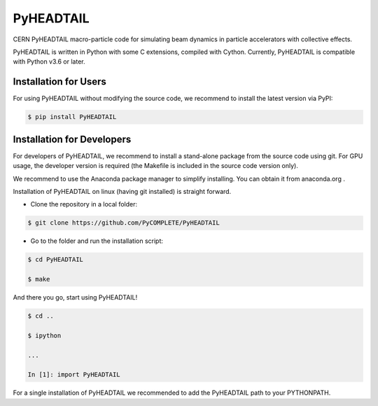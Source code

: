    
PyHEADTAIL
==========

CERN PyHEADTAIL macro-particle code
for simulating beam dynamics in particle accelerators with collective effects.

PyHEADTAIL is written in Python with some C extensions, compiled with Cython.
Currently, PyHEADTAIL is compatible with Python v3.6 or later.

Installation for Users
----------------------

For using PyHEADTAIL without modifying the source code,
we recommend to install the latest version via PyPI:

.. code-block:: bash

    $ pip install PyHEADTAIL

Installation for Developers
---------------------------

For developers of PyHEADTAIL, we recommend to install a stand-alone
package from the source code using git. For GPU usage, the developer
version is required (the Makefile is included in the source code
version only).

We recommend to use the Anaconda package manager to simplify installing.
You can obtain it from anaconda.org .

Installation of PyHEADTAIL on linux (having git installed)
is straight forward.

- Clone the repository in a local folder:

.. code-block:: bash

    $ git clone https://github.com/PyCOMPLETE/PyHEADTAIL

- Go to the folder and run the installation script:

.. code-block:: bash

    $ cd PyHEADTAIL

    $ make

And there you go, start using PyHEADTAIL!

.. code-block:: bash

    $ cd ..

    $ ipython

    ...

    In [1]: import PyHEADTAIL

For a single installation of PyHEADTAIL we recommended to add
the PyHEADTAIL path to your PYTHONPATH.
